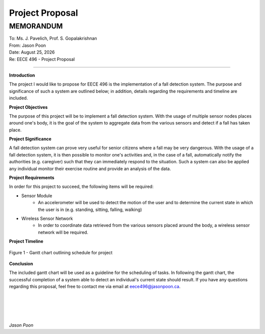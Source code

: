 Project Proposal
================

MEMORANDUM
----------

| To: Ms. J. Pavelich, Prof. S. Gopalakrishnan
| From: Jason Poon
| Date: |date|
| Re: EECE 496 - Project Proposal

----

**Introduction**

The project I would like to propose for EECE 496 is the implementation of a fall detection system. The purpose and significance of such a system are outlined below; in addition, details regarding the requirements and timeline are included.

**Project Objectives**

The purpose of this project will be to implement a fall detection system.
With the usage of multiple sensor nodes places around one's body, it is the goal of the system to aggregate data from the various sensors and detect if a fall has taken place.

**Project Significance**

A fall detection system can prove very useful for senior citizens where a fall may be very dangerous.
With the usage of a fall detection system, it is then possible to monitor one's activities and, in the case of a fall, automatically notify the authorities (e.g. caregiver) such that they can immediately respond to the situation.
Such a system can also be applied any individual monitor their exercise routine and provide an analysis of the data.

**Project Requirements**

In order for this project to succeed, the following items will be required:

* Sensor Module
    - An accelerometer will be used to detect the motion of the user and to determine the current state in which the user is in (e.g. standing, sitting, falling, walking)
* Wireless Sensor Network
    - In order to coordinate data retrieved from the various sensors placed around the body, a wireless sensor network will be required.

**Project Timeline**

.. figure:: imgs/gantt_chart.jpg
    :alt: Gantt Chart
    :align: center
    :width: 100% 

    Figure 1 - Gantt chart outlining schedule for project

**Conclusion**

The included gantt chart will be used as a guideline for the scheduling of tasks.
In following the gantt chart, the successful completion of a system able to detect an individual's current state should result.
If you have any questions regarding this proposal, feel free to contact me via email at eece496@jasonpoon.ca.

|
|
|
|

*Jason Poon*

.. |date| date:: %B %d, %Y
